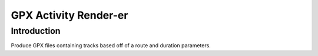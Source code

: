======================
GPX Activity Render-er
======================

Introduction
============

Produce GPX files containing tracks based off of a route and duration parameters.

